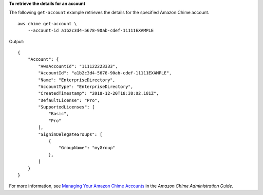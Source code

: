 **To retrieve the details for an account**

The following ``get-account`` example retrieves the details for the specified Amazon Chime account. ::

    aws chime get-account \
        --account-id a1b2c3d4-5678-90ab-cdef-11111EXAMPLE

Output::

    {
        "Account": {
            "AwsAccountId": "111122223333",
            "AccountId": "a1b2c3d4-5678-90ab-cdef-11111EXAMPLE",
            "Name": "EnterpriseDirectory",
            "AccountType": "EnterpriseDirectory",
            "CreatedTimestamp": "2018-12-20T18:38:02.181Z",
            "DefaultLicense": "Pro",
            "SupportedLicenses": [
                "Basic",
                "Pro"
            ],
            "SigninDelegateGroups": [
                {
                    "GroupName": "myGroup"
                },
            ]
        }
    }

For more information, see `Managing Your Amazon Chime Accounts <https://docs.aws.amazon.com/chime/latest/ag/manage-chime-account.html>`_ in the *Amazon Chime Administration Guide*.